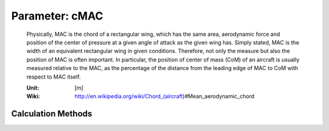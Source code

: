 .. _htp.cMAC:

Parameter: cMAC
^^^^^^^^^^^^^^^^^^^^^^^^^^^^^^^^^^^^^^^^^^^^^^^^^^^^^^^^

    Physically, MAC is the chord of a rectangular wing, which has the same area, 
    aerodynamic force and position of the center of pressure at a given angle of attack as 
    the given wing has. Simply stated, MAC is the width of an equivalent rectangular wing in given 
    conditions. Therefore, not only the measure but also the position of MAC is often important. 
    In particular, the position of center of mass (CoM) of an aircraft is usually measured relative to the 
    MAC, as the percentage of the distance from the leading edge of MAC to CoM with respect to MAC itself.    
    
    :Unit: [m]
    :Wiki: http://en.wikipedia.org/wiki/Chord_(aircraft)#Mean_aerodynamic_chord
    

Calculation Methods
"""""""""""""""""""""""""""""""""""""""""""""""""""""""
.. automethod:: VAMPzero.Component.Wing.Geometry.cMAC.cMAC.calc


   :Dependencies: 
   * :ref:`htp.taperRatio`
   * :ref:`htp.cRoot`


   :Sensitivities: 
.. image:: calc.jpg 
   :width: 80% 


